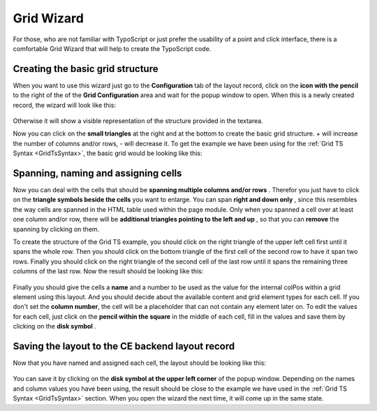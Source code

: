 .. ==================================================
.. FOR YOUR INFORMATION
.. --------------------------------------------------
.. -*- coding: utf-8 -*- with BOM.

.. ==================================================
.. DEFINE SOME TEXTROLES
.. --------------------------------------------------
.. role::   underline
.. role::   typoscript(code)
.. role::   ts(typoscript)
   :class:  typoscript
.. role::   php(code)

.. _GridWizard:


Grid Wizard
-----------

For those, who are not familiar with TypoScript or just prefer the
usability of a point and click interface, there is a comfortable Grid
Wizard that will help to create the TypoScript code.


Creating the basic grid structure
"""""""""""""""""""""""""""""""""

When you want to use this wizard just go to the  **Configuration** tab
of the layout record, click on the  **icon with the pencil** to the
right of the of the  **Grid Configuration** area and wait for the
popup window to open. When this is a newly created record, the wizard
will look like this:

.. figure:: ../../Images/GridWizard/CreateBasicGridStructureStep1.png
   :alt: Create basic grid structure step 1
   :width: 600
.. :align: center
.. :name: Create basic grid structure step 1


Otherwise it will show a visible representation of the structure
provided in the textarea.

Now you can click on the  **small triangles** at the right and at the
bottom to create the basic grid structure. + will increase the number
of columns and/or rows, - will decrease it. To get the example we have
been using for the :ref:`Grid TS Syntax <GridTsSyntax>`,
the basic grid would be looking like this:

.. figure:: ../../Images/GridWizard/CreateBasicGridStructureStep2.png
   :alt: Create basic grid structure step 2
   :width: 600
.. :align: center
.. :name: Create basic grid structure step 2


Spanning, naming and assigning cells
""""""""""""""""""""""""""""""""""""

Now you can deal with the cells that should be  **spanning multiple
columns and/or rows** . Therefor you just have to click on the
**triangle symbols beside the cells** you want to enlarge. You can
span  **right and down only** , since this resembles the way cells are
spanned in the HTML table used within the page module. Only when you
spanned a cell over at least one column and/or row, there will be
**additional triangles pointing to the left and up** , so that you can
**remove** the spanning by clicking on them.

To create the structure of the Grid TS example, you should click on
the right triangle of the upper left cell first until it spans the
whole row. Then you should click on the bottom triangle of the first
cell of the second row to have it span two rows. Finally you should
click on the right triangle of the second cell of the last row until
it spans the remaining three columns of the last row. Now the result
should be looking like this:

.. figure:: ../../Images/GridWizard/CreateBasicGridStructureStep3.png
   :alt: Create basic grid structure step 3
   :width: 600
.. :align: center
.. :name: Create basic grid structure step 3


.. figure:: ../../Images/GridWizard/CreateBasicGridStructureStep4.png
   :alt: Create basic grid structure step 4
   :width: 600
.. :align: center
.. :name: Create basic grid structure step 4


Finally you should give the cells a  **name** and a number to
be used as the value for the internal colPos within a grid element
using this layout. And you should decide about the available content
and grid element types for each cell. If you don't set the **column number**,
the cell will be a placeholder that can not contain any element later on.
To edit the values for each cell, just click on the  **pencil within
the square** in the middle of each cell, fill in the values and save
them by clicking on the  **disk symbol** .


Saving the layout to the CE backend layout record
"""""""""""""""""""""""""""""""""""""""""""""""""

Now that you have named and assigned each cell, the layout should be
looking like this:

.. figure:: ../../Images/GridWizard/CreateBasicGridStructureStep5.png
   :alt: Create basic grid structure step 5
   :width: 600
.. :align: center
.. :name: Create basic grid structure step 5


You can save it by clicking on the  **disk symbol at the upper left
corner** of the popup window. Depending on the names and column values
you have been using, the result should be close to the example we have
used in the :ref:`Grid TS Syntax <GridTsSyntax>` section. When
you open the wizard the next time, it will come up in the same state.
